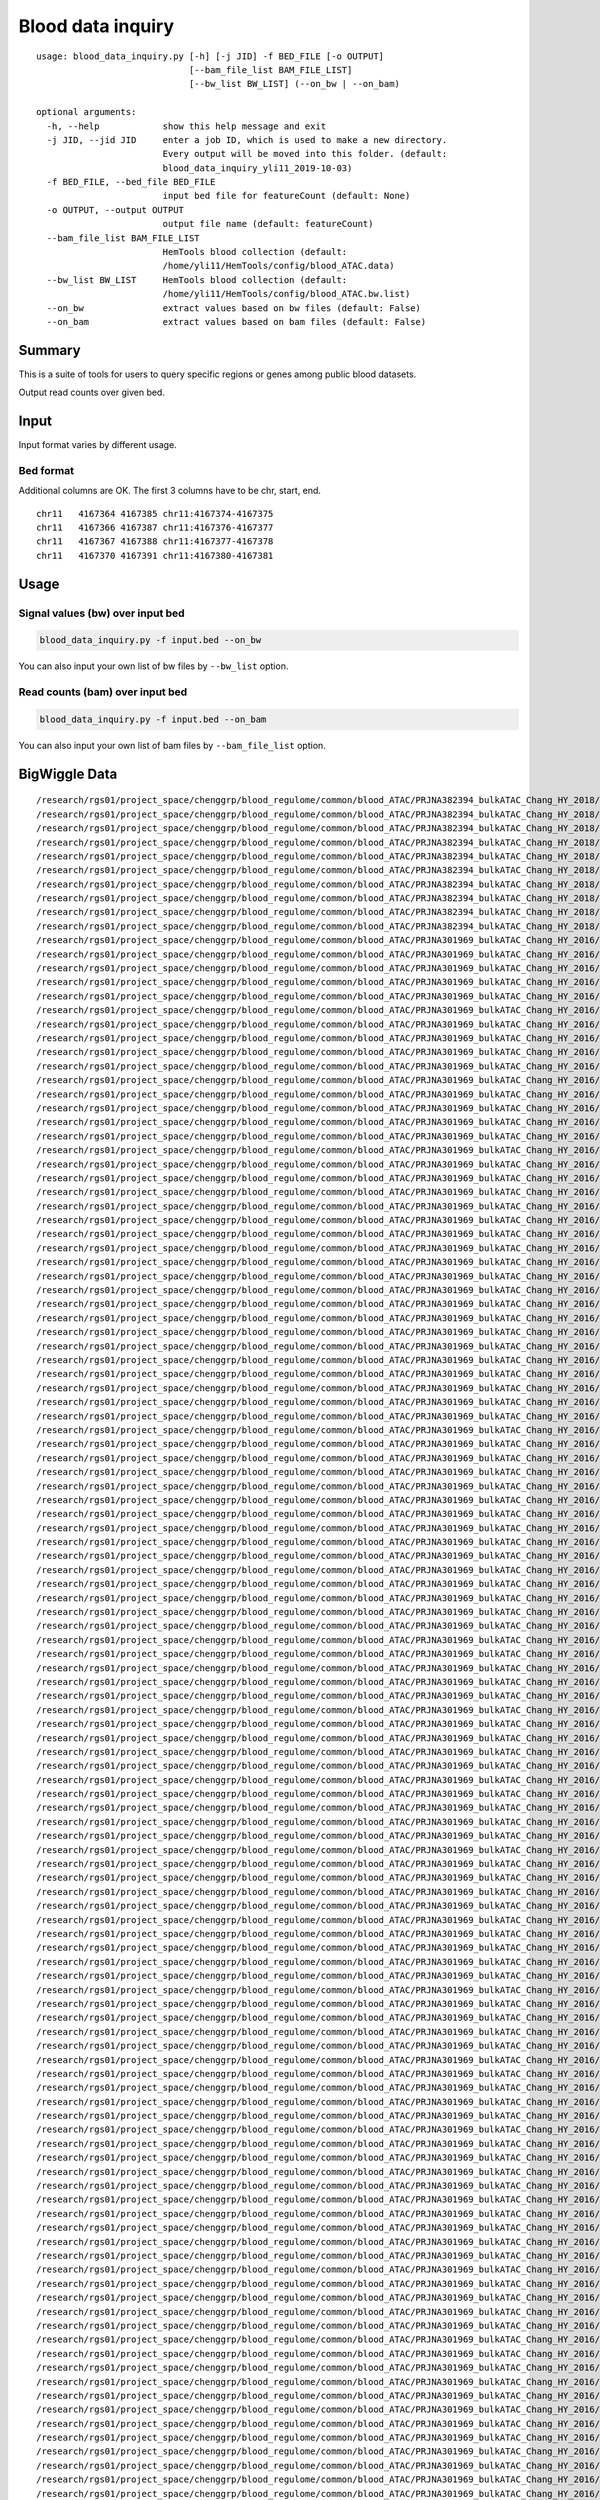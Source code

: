 Blood data inquiry
==================

::


	usage: blood_data_inquiry.py [-h] [-j JID] -f BED_FILE [-o OUTPUT]
	                             [--bam_file_list BAM_FILE_LIST]
	                             [--bw_list BW_LIST] (--on_bw | --on_bam)

	optional arguments:
	  -h, --help            show this help message and exit
	  -j JID, --jid JID     enter a job ID, which is used to make a new directory.
	                        Every output will be moved into this folder. (default:
	                        blood_data_inquiry_yli11_2019-10-03)
	  -f BED_FILE, --bed_file BED_FILE
	                        input bed file for featureCount (default: None)
	  -o OUTPUT, --output OUTPUT
	                        output file name (default: featureCount)
	  --bam_file_list BAM_FILE_LIST
	                        HemTools blood collection (default:
	                        /home/yli11/HemTools/config/blood_ATAC.data)
	  --bw_list BW_LIST     HemTools blood collection (default:
	                        /home/yli11/HemTools/config/blood_ATAC.bw.list)
	  --on_bw               extract values based on bw files (default: False)
	  --on_bam              extract values based on bam files (default: False)

Summary
^^^^^^^

This is a suite of tools for users to query specific regions or genes among public blood datasets.

Output read counts over given bed.

Input
^^^^^

Input format varies by different usage. 

Bed format 
-------------------

Additional columns are OK. The first 3 columns have to be chr, start, end.

::

	chr11	4167364	4167385	chr11:4167374-4167375
	chr11	4167366	4167387	chr11:4167376-4167377
	chr11	4167367	4167388	chr11:4167377-4167378
	chr11	4167370	4167391	chr11:4167380-4167381

Usage
^^^^^

Signal values (bw) over input bed
----------------------------

.. code:: bash

	blood_data_inquiry.py -f input.bed --on_bw

You can also input your own list of bw files by ``--bw_list`` option.

Read counts (bam) over input bed
----------------------------

.. code:: bash

	blood_data_inquiry.py -f input.bed --on_bam

You can also input your own list of bam files by ``--bam_file_list`` option.





BigWiggle Data
^^^^

::

	/research/rgs01/project_space/chenggrp/blood_regulome/common/blood_ATAC/PRJNA382394_bulkATAC_Chang_HY_2018/sra_download_yli11_2019-09-26/atac_seq_yli11_2019-09-27/bw_files/SRR5442277_HCT116_HCT116_cell_line_expressing_dCas9minusBFPminusKRAB_construct.rmdup.bw
	/research/rgs01/project_space/chenggrp/blood_regulome/common/blood_ATAC/PRJNA382394_bulkATAC_Chang_HY_2018/sra_download_yli11_2019-09-26/atac_seq_yli11_2019-09-27/bw_files/SRR5442274_MDAminusMBminus231_MDAminusMBminus231_clonal_cell_line_expressing_dCas9minusBFPminusKRAB_construct.rmdup.bw
	/research/rgs01/project_space/chenggrp/blood_regulome/common/blood_ATAC/PRJNA382394_bulkATAC_Chang_HY_2018/sra_download_yli11_2019-09-26/atac_seq_yli11_2019-09-27/bw_files/SRR5442275_MCF7_MCF7_clonal_cell_lines_expressing_dCas0minusBFPminusKRAB_construct.rmdup.bw
	/research/rgs01/project_space/chenggrp/blood_regulome/common/blood_ATAC/PRJNA382394_bulkATAC_Chang_HY_2018/sra_download_yli11_2019-09-26/atac_seq_yli11_2019-09-27/bw_files/SRR5442276_MCF7_MCF7_clonal_cell_lines_expressing_dCas9minusBFPminusKRAB_construct.rmdup.bw
	/research/rgs01/project_space/chenggrp/blood_regulome/common/blood_ATAC/PRJNA382394_bulkATAC_Chang_HY_2018/sra_download_yli11_2019-09-26/atac_seq_yli11_2019-09-27/bw_files/SRR5442272_MDAminusMBminus231_MDAminusMBminus231_clonal_cell_line_expressing_dCas9minusBFPminusKRAB_construct.rmdup.bw
	/research/rgs01/project_space/chenggrp/blood_regulome/common/blood_ATAC/PRJNA382394_bulkATAC_Chang_HY_2018/sra_download_yli11_2019-09-26/atac_seq_yli11_2019-09-27/bw_files/SRR5442270_MDAminusMBminus231_MDAminusMBminus231_clonal_cell_line_expressing_dCas9minusBFPminusKRAB_construct.rmdup.bw
	/research/rgs01/project_space/chenggrp/blood_regulome/common/blood_ATAC/PRJNA382394_bulkATAC_Chang_HY_2018/sra_download_yli11_2019-09-26/atac_seq_yli11_2019-09-27/bw_files/SRR5442278_HCT116_HCT116_cell_line_expressing_dCas9minusBFPminusKRAB_construct.rmdup.bw
	/research/rgs01/project_space/chenggrp/blood_regulome/common/blood_ATAC/PRJNA382394_bulkATAC_Chang_HY_2018/sra_download_yli11_2019-09-26/atac_seq_yli11_2019-09-27/bw_files/SRR5442269_MDAminusMBminus231_MDAminusMBminus231_clonal_cell_line_expressing_dCas9minusBFPminusKRAB_construct.rmdup.bw
	/research/rgs01/project_space/chenggrp/blood_regulome/common/blood_ATAC/PRJNA382394_bulkATAC_Chang_HY_2018/sra_download_yli11_2019-09-26/atac_seq_yli11_2019-09-27/bw_files/SRR5442273_MDAminusMBminus231_MDAminusMBminus231_clonal_cell_line_expressing_dCas9minusBFPminusKRAB_construct.rmdup.bw
	/research/rgs01/project_space/chenggrp/blood_regulome/common/blood_ATAC/PRJNA382394_bulkATAC_Chang_HY_2018/sra_download_yli11_2019-09-26/atac_seq_yli11_2019-09-27/bw_files/SRR5442271_MDAminusMBminus231_MDAminusMBminus231_clonal_cell_line_expressing_dCas9minusBFPminusKRAB_construct.rmdup.bw
	/research/rgs01/project_space/chenggrp/blood_regulome/common/blood_ATAC/PRJNA301969_bulkATAC_Chang_HY_2016/sra_download_yli11_2019-09-26/atac_seq_yli11_2019-09-27/bw_files/SRR2920502_CD71plusGPAplus_erythroblast_cell_Ery.rmdup.bw
	/research/rgs01/project_space/chenggrp/blood_regulome/common/blood_ATAC/PRJNA301969_bulkATAC_Chang_HY_2016/sra_download_yli11_2019-09-26/atac_seq_yli11_2019-09-27/bw_files/SRR2920484_granulocyte_macrophage_progenitor_cell_GMP.rmdup.bw
	/research/rgs01/project_space/chenggrp/blood_regulome/common/blood_ATAC/PRJNA301969_bulkATAC_Chang_HY_2016/sra_download_yli11_2019-09-26/atac_seq_yli11_2019-09-27/bw_files/SRR2920531_hematopoietic_stem_cell_HSC.rmdup.bw
	/research/rgs01/project_space/chenggrp/blood_regulome/common/blood_ATAC/PRJNA301969_bulkATAC_Chang_HY_2016/sra_download_yli11_2019-09-26/atac_seq_yli11_2019-09-27/bw_files/SRR2920525_CD71plusGPAplus_erythroblast_cell_Ery.rmdup.bw
	/research/rgs01/project_space/chenggrp/blood_regulome/common/blood_ATAC/PRJNA301969_bulkATAC_Chang_HY_2016/sra_download_yli11_2019-09-26/atac_seq_yli11_2019-09-27/bw_files/SRR2920582_acute_myeloid_leukemia__blast_cell_Blast.rmdup.bw
	/research/rgs01/project_space/chenggrp/blood_regulome/common/blood_ATAC/PRJNA301969_bulkATAC_Chang_HY_2016/sra_download_yli11_2019-09-26/atac_seq_yli11_2019-09-27/bw_files/SRR2920518_CD4plus_T_cell_CD4Tcell.rmdup.bw
	/research/rgs01/project_space/chenggrp/blood_regulome/common/blood_ATAC/PRJNA301969_bulkATAC_Chang_HY_2016/sra_download_yli11_2019-09-26/atac_seq_yli11_2019-09-27/bw_files/SRR2920510_multipotent_progenitor_cell_MPP.rmdup.bw
	/research/rgs01/project_space/chenggrp/blood_regulome/common/blood_ATAC/PRJNA301969_bulkATAC_Chang_HY_2016/sra_download_yli11_2019-09-26/atac_seq_yli11_2019-09-27/bw_files/SRR2920519_CD4plus_T_cell_CD4Tcell.rmdup.bw
	/research/rgs01/project_space/chenggrp/blood_regulome/common/blood_ATAC/PRJNA301969_bulkATAC_Chang_HY_2016/sra_download_yli11_2019-09-26/atac_seq_yli11_2019-09-27/bw_files/SRR2920495_CD56plus_natural_killer_cell_NKcell.rmdup.bw
	/research/rgs01/project_space/chenggrp/blood_regulome/common/blood_ATAC/PRJNA301969_bulkATAC_Chang_HY_2016/sra_download_yli11_2019-09-26/atac_seq_yli11_2019-09-27/bw_files/SRR2920504_CD71plusGPAplus_erythroblast_cell_Ery.rmdup.bw
	/research/rgs01/project_space/chenggrp/blood_regulome/common/blood_ATAC/PRJNA301969_bulkATAC_Chang_HY_2016/sra_download_yli11_2019-09-26/atac_seq_yli11_2019-09-27/bw_files/SRR2920472_granulocyte_macrophage_progenitor_cell_GMP.rmdup.bw
	/research/rgs01/project_space/chenggrp/blood_regulome/common/blood_ATAC/PRJNA301969_bulkATAC_Chang_HY_2016/sra_download_yli11_2019-09-26/atac_seq_yli11_2019-09-27/bw_files/SRR2920476_CD14plus_monocyte_cell_Mono.rmdup.bw
	/research/rgs01/project_space/chenggrp/blood_regulome/common/blood_ATAC/PRJNA301969_bulkATAC_Chang_HY_2016/sra_download_yli11_2019-09-26/atac_seq_yli11_2019-09-27/bw_files/SRR2920488_CD14plus_monocyte_cell_Mono.rmdup.bw
	/research/rgs01/project_space/chenggrp/blood_regulome/common/blood_ATAC/PRJNA301969_bulkATAC_Chang_HY_2016/sra_download_yli11_2019-09-26/atac_seq_yli11_2019-09-27/bw_files/SRR2920492_CD19plusCD20plus_B_cell_Bcell.rmdup.bw
	/research/rgs01/project_space/chenggrp/blood_regulome/common/blood_ATAC/PRJNA301969_bulkATAC_Chang_HY_2016/sra_download_yli11_2019-09-26/atac_seq_yli11_2019-09-27/bw_files/SRR2920574_acute_myeloid_leukemia__preminusleukemic_hematopoietic_stem_cell_pHSC.rmdup.bw
	/research/rgs01/project_space/chenggrp/blood_regulome/common/blood_ATAC/PRJNA301969_bulkATAC_Chang_HY_2016/sra_download_yli11_2019-09-26/atac_seq_yli11_2019-09-27/bw_files/SRR2920554_acute_myeloid_leukemia__blast_cell_Blast.rmdup.bw
	/research/rgs01/project_space/chenggrp/blood_regulome/common/blood_ATAC/PRJNA301969_bulkATAC_Chang_HY_2016/sra_download_yli11_2019-09-26/atac_seq_yli11_2019-09-27/bw_files/SRR2920477_hematopoietic_stem_cell_HSC.rmdup.bw
	/research/rgs01/project_space/chenggrp/blood_regulome/common/blood_ATAC/PRJNA301969_bulkATAC_Chang_HY_2016/sra_download_yli11_2019-09-26/atac_seq_yli11_2019-09-27/bw_files/SRR2920500_common_myeloid_progenitor_cell_CMP.rmdup.bw
	/research/rgs01/project_space/chenggrp/blood_regulome/common/blood_ATAC/PRJNA301969_bulkATAC_Chang_HY_2016/sra_download_yli11_2019-09-26/atac_seq_yli11_2019-09-27/bw_files/SRR2920497_CD8plus_T_cell_CD8Tcell.rmdup.bw
	/research/rgs01/project_space/chenggrp/blood_regulome/common/blood_ATAC/PRJNA301969_bulkATAC_Chang_HY_2016/sra_download_yli11_2019-09-26/atac_seq_yli11_2019-09-27/bw_files/SRR2920490_CD34plus_bone_marrow_CD34_Bone_Marrow.rmdup.bw
	/research/rgs01/project_space/chenggrp/blood_regulome/common/blood_ATAC/PRJNA301969_bulkATAC_Chang_HY_2016/sra_download_yli11_2019-09-26/atac_seq_yli11_2019-09-27/bw_files/SRR2920483_granulocyte_macrophage_progenitor_cell_GMP.rmdup.bw
	/research/rgs01/project_space/chenggrp/blood_regulome/common/blood_ATAC/PRJNA301969_bulkATAC_Chang_HY_2016/sra_download_yli11_2019-09-26/atac_seq_yli11_2019-09-27/bw_files/SRR2920471_granulocyte_macrophage_progenitor_cell_GMP.rmdup.bw
	/research/rgs01/project_space/chenggrp/blood_regulome/common/blood_ATAC/PRJNA301969_bulkATAC_Chang_HY_2016/sra_download_yli11_2019-09-26/atac_seq_yli11_2019-09-27/bw_files/SRR2920470_common_myeloid_progenitor_cell_CMP.rmdup.bw
	/research/rgs01/project_space/chenggrp/blood_regulome/common/blood_ATAC/PRJNA301969_bulkATAC_Chang_HY_2016/sra_download_yli11_2019-09-26/atac_seq_yli11_2019-09-27/bw_files/SRR2920494_CD8plus_T_cell_CD8Tcell.rmdup.bw
	/research/rgs01/project_space/chenggrp/blood_regulome/common/blood_ATAC/PRJNA301969_bulkATAC_Chang_HY_2016/sra_download_yli11_2019-09-26/atac_seq_yli11_2019-09-27/bw_files/SRR2920545_common_lymphoid_progenitor_cell_CLP.rmdup.bw
	/research/rgs01/project_space/chenggrp/blood_regulome/common/blood_ATAC/PRJNA301969_bulkATAC_Chang_HY_2016/sra_download_yli11_2019-09-26/atac_seq_yli11_2019-09-27/bw_files/SRR2920548_acute_myeloid_leukemia__blast_cell_Blast.rmdup.bw
	/research/rgs01/project_space/chenggrp/blood_regulome/common/blood_ATAC/PRJNA301969_bulkATAC_Chang_HY_2016/sra_download_yli11_2019-09-26/atac_seq_yli11_2019-09-27/bw_files/SRR2920499_common_lymphoid_progenitor_cell_CLP.rmdup.bw
	/research/rgs01/project_space/chenggrp/blood_regulome/common/blood_ATAC/PRJNA301969_bulkATAC_Chang_HY_2016/sra_download_yli11_2019-09-26/atac_seq_yli11_2019-09-27/bw_files/SRR2920516_CD56plus_natural_killer_cell_NKcell.rmdup.bw
	/research/rgs01/project_space/chenggrp/blood_regulome/common/blood_ATAC/PRJNA301969_bulkATAC_Chang_HY_2016/sra_download_yli11_2019-09-26/atac_seq_yli11_2019-09-27/bw_files/SRR2920542_CD14plus_monocyte_cell_Mono.rmdup.bw
	/research/rgs01/project_space/chenggrp/blood_regulome/common/blood_ATAC/PRJNA301969_bulkATAC_Chang_HY_2016/sra_download_yli11_2019-09-26/atac_seq_yli11_2019-09-27/bw_files/SRR2920528_common_lymphoid_progenitor_cell_CLP.rmdup.bw
	/research/rgs01/project_space/chenggrp/blood_regulome/common/blood_ATAC/PRJNA301969_bulkATAC_Chang_HY_2016/sra_download_yli11_2019-09-26/atac_seq_yli11_2019-09-27/bw_files/SRR2920475_CD14plus_monocyte_cell_Mono.rmdup.bw
	/research/rgs01/project_space/chenggrp/blood_regulome/common/blood_ATAC/PRJNA301969_bulkATAC_Chang_HY_2016/sra_download_yli11_2019-09-26/atac_seq_yli11_2019-09-27/bw_files/SRR2920570_acute_myeloid_leukemia__leukmeia_stem_cell_LSC.rmdup.bw
	/research/rgs01/project_space/chenggrp/blood_regulome/common/blood_ATAC/PRJNA301969_bulkATAC_Chang_HY_2016/sra_download_yli11_2019-09-26/atac_seq_yli11_2019-09-27/bw_files/SRR2920506_hematopoietic_stem_cell_HSC.rmdup.bw
	/research/rgs01/project_space/chenggrp/blood_regulome/common/blood_ATAC/PRJNA301969_bulkATAC_Chang_HY_2016/sra_download_yli11_2019-09-26/atac_seq_yli11_2019-09-27/bw_files/SRR2920538_granulocyte_macrophage_progenitor_cell_GMP.rmdup.bw
	/research/rgs01/project_space/chenggrp/blood_regulome/common/blood_ATAC/PRJNA301969_bulkATAC_Chang_HY_2016/sra_download_yli11_2019-09-26/atac_seq_yli11_2019-09-27/bw_files/SRR2920550_acute_myeloid_leukemia__blast_cell_Blast.rmdup.bw
	/research/rgs01/project_space/chenggrp/blood_regulome/common/blood_ATAC/PRJNA301969_bulkATAC_Chang_HY_2016/sra_download_yli11_2019-09-26/atac_seq_yli11_2019-09-27/bw_files/SRR2920580_acute_myeloid_leukemia__blast_cell_Blast.rmdup.bw
	/research/rgs01/project_space/chenggrp/blood_regulome/common/blood_ATAC/PRJNA301969_bulkATAC_Chang_HY_2016/sra_download_yli11_2019-09-26/atac_seq_yli11_2019-09-27/bw_files/SRR2920564_acute_myeloid_leukemia__preminusleukemic_hematopoietic_stem_cell_pHSC.rmdup.bw
	/research/rgs01/project_space/chenggrp/blood_regulome/common/blood_ATAC/PRJNA301969_bulkATAC_Chang_HY_2016/sra_download_yli11_2019-09-26/atac_seq_yli11_2019-09-27/bw_files/SRR2920526_CD56plus_natural_killer_cell_NKcell.rmdup.bw
	/research/rgs01/project_space/chenggrp/blood_regulome/common/blood_ATAC/PRJNA301969_bulkATAC_Chang_HY_2016/sra_download_yli11_2019-09-26/atac_seq_yli11_2019-09-27/bw_files/SRR2920508_megakaryocyte_erythroid_progenitor_cell_MEP.rmdup.bw
	/research/rgs01/project_space/chenggrp/blood_regulome/common/blood_ATAC/PRJNA301969_bulkATAC_Chang_HY_2016/sra_download_yli11_2019-09-26/atac_seq_yli11_2019-09-27/bw_files/SRR2920473_megakaryocyte_erythroid_progenitor_cell_MEP.rmdup.bw
	/research/rgs01/project_space/chenggrp/blood_regulome/common/blood_ATAC/PRJNA301969_bulkATAC_Chang_HY_2016/sra_download_yli11_2019-09-26/atac_seq_yli11_2019-09-27/bw_files/SRR2920530_CD71plusGPAplus_erythroblast_cell_Ery.rmdup.bw
	/research/rgs01/project_space/chenggrp/blood_regulome/common/blood_ATAC/PRJNA301969_bulkATAC_Chang_HY_2016/sra_download_yli11_2019-09-26/atac_seq_yli11_2019-09-27/bw_files/SRR2920514_CD4plus_T_cell_CD4Tcell.rmdup.bw
	/research/rgs01/project_space/chenggrp/blood_regulome/common/blood_ATAC/PRJNA301969_bulkATAC_Chang_HY_2016/sra_download_yli11_2019-09-26/atac_seq_yli11_2019-09-27/bw_files/SRR2920586_acute_myeloid_leukemia__leukmeia_stem_cell_LSC.rmdup.bw
	/research/rgs01/project_space/chenggrp/blood_regulome/common/blood_ATAC/PRJNA301969_bulkATAC_Chang_HY_2016/sra_download_yli11_2019-09-26/atac_seq_yli11_2019-09-27/bw_files/SRR2920533_multipotent_progenitor_cell_MPP.rmdup.bw
	/research/rgs01/project_space/chenggrp/blood_regulome/common/blood_ATAC/PRJNA301969_bulkATAC_Chang_HY_2016/sra_download_yli11_2019-09-26/atac_seq_yli11_2019-09-27/bw_files/SRR2920547_acute_myeloid_leukemia__blast_cell_Blast.rmdup.bw
	/research/rgs01/project_space/chenggrp/blood_regulome/common/blood_ATAC/PRJNA301969_bulkATAC_Chang_HY_2016/sra_download_yli11_2019-09-26/atac_seq_yli11_2019-09-27/bw_files/SRR2920498_common_lymphoid_progenitor_cell_CLP.rmdup.bw
	/research/rgs01/project_space/chenggrp/blood_regulome/common/blood_ATAC/PRJNA301969_bulkATAC_Chang_HY_2016/sra_download_yli11_2019-09-26/atac_seq_yli11_2019-09-27/bw_files/SRR2920544_CD19plusCD20plus_B_cell_Bcell.rmdup.bw
	/research/rgs01/project_space/chenggrp/blood_regulome/common/blood_ATAC/PRJNA301969_bulkATAC_Chang_HY_2016/sra_download_yli11_2019-09-26/atac_seq_yli11_2019-09-27/bw_files/SRR2920576_acute_myeloid_leukemia__preminusleukemic_hematopoietic_stem_cell_pHSC.rmdup.bw
	/research/rgs01/project_space/chenggrp/blood_regulome/common/blood_ATAC/PRJNA301969_bulkATAC_Chang_HY_2016/sra_download_yli11_2019-09-26/atac_seq_yli11_2019-09-27/bw_files/SRR2920467_multipotent_progenitor_cell_MPP.rmdup.bw
	/research/rgs01/project_space/chenggrp/blood_regulome/common/blood_ATAC/PRJNA301969_bulkATAC_Chang_HY_2016/sra_download_yli11_2019-09-26/atac_seq_yli11_2019-09-27/bw_files/SRR2920478_hematopoietic_stem_cell_HSC.rmdup.bw
	/research/rgs01/project_space/chenggrp/blood_regulome/common/blood_ATAC/PRJNA301969_bulkATAC_Chang_HY_2016/sra_download_yli11_2019-09-26/atac_seq_yli11_2019-09-27/bw_files/SRR2920563_acute_myeloid_leukemia__blast_cell_Blast.rmdup.bw
	/research/rgs01/project_space/chenggrp/blood_regulome/common/blood_ATAC/PRJNA301969_bulkATAC_Chang_HY_2016/sra_download_yli11_2019-09-26/atac_seq_yli11_2019-09-27/bw_files/SRR2920482_common_myeloid_progenitor_cell_CMP.rmdup.bw
	/research/rgs01/project_space/chenggrp/blood_regulome/common/blood_ATAC/PRJNA301969_bulkATAC_Chang_HY_2016/sra_download_yli11_2019-09-26/atac_seq_yli11_2019-09-27/bw_files/SRR2920584_acute_myeloid_leukemia__preminusleukemic_hematopoietic_stem_cell_pHSC.rmdup.bw
	/research/rgs01/project_space/chenggrp/blood_regulome/common/blood_ATAC/PRJNA301969_bulkATAC_Chang_HY_2016/sra_download_yli11_2019-09-26/atac_seq_yli11_2019-09-27/bw_files/SRR2920595_acute_myeloid_leukemia__preminusleukemic_hematopoietic_stem_cell_pHSC.rmdup.bw
	/research/rgs01/project_space/chenggrp/blood_regulome/common/blood_ATAC/PRJNA301969_bulkATAC_Chang_HY_2016/sra_download_yli11_2019-09-26/atac_seq_yli11_2019-09-27/bw_files/SRR2920552_acute_myeloid_leukemia__preminusleukemic_hematopoietic_stem_cell_pHSC.rmdup.bw
	/research/rgs01/project_space/chenggrp/blood_regulome/common/blood_ATAC/PRJNA301969_bulkATAC_Chang_HY_2016/sra_download_yli11_2019-09-26/atac_seq_yli11_2019-09-27/bw_files/SRR2920511_CD56plus_natural_killer_cell_NKcell.rmdup.bw
	/research/rgs01/project_space/chenggrp/blood_regulome/common/blood_ATAC/PRJNA301969_bulkATAC_Chang_HY_2016/sra_download_yli11_2019-09-26/atac_seq_yli11_2019-09-27/bw_files/SRR2920539_granulocyte_macrophage_progenitor_cell_GMP.rmdup.bw
	/research/rgs01/project_space/chenggrp/blood_regulome/common/blood_ATAC/PRJNA301969_bulkATAC_Chang_HY_2016/sra_download_yli11_2019-09-26/atac_seq_yli11_2019-09-27/bw_files/SRR2920509_multipotent_progenitor_cell_MPP.rmdup.bw
	/research/rgs01/project_space/chenggrp/blood_regulome/common/blood_ATAC/PRJNA301969_bulkATAC_Chang_HY_2016/sra_download_yli11_2019-09-26/atac_seq_yli11_2019-09-27/bw_files/SRR2920572_acute_myeloid_leukemia__blast_cell_Blast.rmdup.bw
	/research/rgs01/project_space/chenggrp/blood_regulome/common/blood_ATAC/PRJNA301969_bulkATAC_Chang_HY_2016/sra_download_yli11_2019-09-26/atac_seq_yli11_2019-09-27/bw_files/SRR2920513_CD19plusCD20plus_B_cell_Bcell.rmdup.bw
	/research/rgs01/project_space/chenggrp/blood_regulome/common/blood_ATAC/PRJNA301969_bulkATAC_Chang_HY_2016/sra_download_yli11_2019-09-26/atac_seq_yli11_2019-09-27/bw_files/SRR2920517_CD19plusCD20plus_B_cell_Bcell.rmdup.bw
	/research/rgs01/project_space/chenggrp/blood_regulome/common/blood_ATAC/PRJNA301969_bulkATAC_Chang_HY_2016/sra_download_yli11_2019-09-26/atac_seq_yli11_2019-09-27/bw_files/SRR2920520_CD8plus_T_cell_CD8Tcell.rmdup.bw
	/research/rgs01/project_space/chenggrp/blood_regulome/common/blood_ATAC/PRJNA301969_bulkATAC_Chang_HY_2016/sra_download_yli11_2019-09-26/atac_seq_yli11_2019-09-27/bw_files/SRR2920560_acute_myeloid_leukemia__preminusleukemic_hematopoietic_stem_cell_pHSC.rmdup.bw
	/research/rgs01/project_space/chenggrp/blood_regulome/common/blood_ATAC/PRJNA301969_bulkATAC_Chang_HY_2016/sra_download_yli11_2019-09-26/atac_seq_yli11_2019-09-27/bw_files/SRR2920577_acute_myeloid_leukemia__blast_cell_Blast.rmdup.bw
	/research/rgs01/project_space/chenggrp/blood_regulome/common/blood_ATAC/PRJNA301969_bulkATAC_Chang_HY_2016/sra_download_yli11_2019-09-26/atac_seq_yli11_2019-09-27/bw_files/SRR2920501_common_myeloid_progenitor_cell_CMP.rmdup.bw
	/research/rgs01/project_space/chenggrp/blood_regulome/common/blood_ATAC/PRJNA301969_bulkATAC_Chang_HY_2016/sra_download_yli11_2019-09-26/atac_seq_yli11_2019-09-27/bw_files/SRR2920481_common_myeloid_progenitor_cell_CMP.rmdup.bw
	/research/rgs01/project_space/chenggrp/blood_regulome/common/blood_ATAC/PRJNA301969_bulkATAC_Chang_HY_2016/sra_download_yli11_2019-09-26/atac_seq_yli11_2019-09-27/bw_files/SRR2920505_granulocyte_macrophage_progenitor_cell_GMP.rmdup.bw
	/research/rgs01/project_space/chenggrp/blood_regulome/common/blood_ATAC/PRJNA301969_bulkATAC_Chang_HY_2016/sra_download_yli11_2019-09-26/atac_seq_yli11_2019-09-27/bw_files/SRR2920565_acute_myeloid_leukemia__blast_cell_Blast.rmdup.bw
	/research/rgs01/project_space/chenggrp/blood_regulome/common/blood_ATAC/PRJNA301969_bulkATAC_Chang_HY_2016/sra_download_yli11_2019-09-26/atac_seq_yli11_2019-09-27/bw_files/SRR2920594_acute_myeloid_leukemia__leukmeia_stem_cell_LSC.rmdup.bw
	/research/rgs01/project_space/chenggrp/blood_regulome/common/blood_ATAC/PRJNA301969_bulkATAC_Chang_HY_2016/sra_download_yli11_2019-09-26/atac_seq_yli11_2019-09-27/bw_files/SRR2920566_acute_myeloid_leukemia__preminusleukemic_hematopoietic_stem_cell_pHSC.rmdup.bw
	/research/rgs01/project_space/chenggrp/blood_regulome/common/blood_ATAC/PRJNA301969_bulkATAC_Chang_HY_2016/sra_download_yli11_2019-09-26/atac_seq_yli11_2019-09-27/bw_files/SRR2920489_CD34plus_bone_marrow_CD34_Bone_Marrow.rmdup.bw
	/research/rgs01/project_space/chenggrp/blood_regulome/common/blood_ATAC/PRJNA301969_bulkATAC_Chang_HY_2016/sra_download_yli11_2019-09-26/atac_seq_yli11_2019-09-27/bw_files/SRR2920593_acute_myeloid_leukemia__blast_cell_Blast.rmdup.bw
	/research/rgs01/project_space/chenggrp/blood_regulome/common/blood_ATAC/PRJNA301969_bulkATAC_Chang_HY_2016/sra_download_yli11_2019-09-26/atac_seq_yli11_2019-09-27/bw_files/SRR2920468_lymphoidminusprimed_multipotent_progenitor_cell_LMPP.rmdup.bw
	/research/rgs01/project_space/chenggrp/blood_regulome/common/blood_ATAC/PRJNA301969_bulkATAC_Chang_HY_2016/sra_download_yli11_2019-09-26/atac_seq_yli11_2019-09-27/bw_files/SRR2920575_acute_myeloid_leukemia__blast_cell_Blast.rmdup.bw
	/research/rgs01/project_space/chenggrp/blood_regulome/common/blood_ATAC/PRJNA301969_bulkATAC_Chang_HY_2016/sra_download_yli11_2019-09-26/atac_seq_yli11_2019-09-27/bw_files/SRR2920551_acute_myeloid_leukemia__blast_cell_Blast.rmdup.bw
	/research/rgs01/project_space/chenggrp/blood_regulome/common/blood_ATAC/PRJNA301969_bulkATAC_Chang_HY_2016/sra_download_yli11_2019-09-26/atac_seq_yli11_2019-09-27/bw_files/SRR2920546_acute_myeloid_leukemia__blast_cell_Blast.rmdup.bw
	/research/rgs01/project_space/chenggrp/blood_regulome/common/blood_ATAC/PRJNA301969_bulkATAC_Chang_HY_2016/sra_download_yli11_2019-09-26/atac_seq_yli11_2019-09-27/bw_files/SRR2920587_acute_myeloid_leukemia__preminusleukemic_hematopoietic_stem_cell_pHSC.rmdup.bw
	/research/rgs01/project_space/chenggrp/blood_regulome/common/blood_ATAC/PRJNA301969_bulkATAC_Chang_HY_2016/sra_download_yli11_2019-09-26/atac_seq_yli11_2019-09-27/bw_files/SRR2920524_CD71plusGPAplus_erythroblast_cell_Ery.rmdup.bw
	/research/rgs01/project_space/chenggrp/blood_regulome/common/blood_ATAC/PRJNA301969_bulkATAC_Chang_HY_2016/sra_download_yli11_2019-09-26/atac_seq_yli11_2019-09-27/bw_files/SRR2920534_multipotent_progenitor_cell_MPP.rmdup.bw
	/research/rgs01/project_space/chenggrp/blood_regulome/common/blood_ATAC/PRJNA301969_bulkATAC_Chang_HY_2016/sra_download_yli11_2019-09-26/atac_seq_yli11_2019-09-27/bw_files/SRR2920585_acute_myeloid_leukemia__blast_cell_Blast.rmdup.bw
	/research/rgs01/project_space/chenggrp/blood_regulome/common/blood_ATAC/PRJNA301969_bulkATAC_Chang_HY_2016/sra_download_yli11_2019-09-26/atac_seq_yli11_2019-09-27/bw_files/SRR2920493_CD4plus_T_cell_CD4Tcell.rmdup.bw
	/research/rgs01/project_space/chenggrp/blood_regulome/common/blood_ATAC/PRJNA301969_bulkATAC_Chang_HY_2016/sra_download_yli11_2019-09-26/atac_seq_yli11_2019-09-27/bw_files/SRR2920591_acute_myeloid_leukemia__blast_cell_Blast.rmdup.bw
	/research/rgs01/project_space/chenggrp/blood_regulome/common/blood_ATAC/PRJNA301969_bulkATAC_Chang_HY_2016/sra_download_yli11_2019-09-26/atac_seq_yli11_2019-09-27/bw_files/SRR2920540_megakaryocyte_erythroid_progenitor_cell_MEP.rmdup.bw
	/research/rgs01/project_space/chenggrp/blood_regulome/common/blood_ATAC/PRJNA301969_bulkATAC_Chang_HY_2016/sra_download_yli11_2019-09-26/atac_seq_yli11_2019-09-27/bw_files/SRR2920527_CD56plus_natural_killer_cell_NKcell.rmdup.bw
	/research/rgs01/project_space/chenggrp/blood_regulome/common/blood_ATAC/PRJNA301969_bulkATAC_Chang_HY_2016/sra_download_yli11_2019-09-26/atac_seq_yli11_2019-09-27/bw_files/SRR2920515_CD8plus_T_cell_CD8Tcell.rmdup.bw
	/research/rgs01/project_space/chenggrp/blood_regulome/common/blood_ATAC/PRJNA301969_bulkATAC_Chang_HY_2016/sra_download_yli11_2019-09-26/atac_seq_yli11_2019-09-27/bw_files/SRR2920496_CD4plus_T_cell_CD4Tcell.rmdup.bw
	/research/rgs01/project_space/chenggrp/blood_regulome/common/blood_ATAC/PRJNA301969_bulkATAC_Chang_HY_2016/sra_download_yli11_2019-09-26/atac_seq_yli11_2019-09-27/bw_files/SRR2920466_hematopoietic_stem_cell_HSC.rmdup.bw
	/research/rgs01/project_space/chenggrp/blood_regulome/common/blood_ATAC/PRJNA301969_bulkATAC_Chang_HY_2016/sra_download_yli11_2019-09-26/atac_seq_yli11_2019-09-27/bw_files/SRR2920568_acute_myeloid_leukemia__preminusleukemic_hematopoietic_stem_cell_pHSC.rmdup.bw
	/research/rgs01/project_space/chenggrp/blood_regulome/common/blood_ATAC/PRJNA301969_bulkATAC_Chang_HY_2016/sra_download_yli11_2019-09-26/atac_seq_yli11_2019-09-27/bw_files/SRR2920507_hematopoietic_stem_cell_HSC.rmdup.bw
	/research/rgs01/project_space/chenggrp/blood_regulome/common/blood_ATAC/PRJNA301969_bulkATAC_Chang_HY_2016/sra_download_yli11_2019-09-26/atac_seq_yli11_2019-09-27/bw_files/SRR2920553_acute_myeloid_leukemia__blast_cell_Blast.rmdup.bw
	/research/rgs01/project_space/chenggrp/blood_regulome/common/blood_ATAC/PRJNA301969_bulkATAC_Chang_HY_2016/sra_download_yli11_2019-09-26/atac_seq_yli11_2019-09-27/bw_files/SRR2920480_lymphoidminusprimed_multipotent_progenitor_cell_LMPP.rmdup.bw
	/research/rgs01/project_space/chenggrp/blood_regulome/common/blood_ATAC/PRJNA301969_bulkATAC_Chang_HY_2016/sra_download_yli11_2019-09-26/atac_seq_yli11_2019-09-27/bw_files/SRR2920588_acute_myeloid_leukemia__preminusleukemic_hematopoietic_stem_cell_pHSC.rmdup.bw
	/research/rgs01/project_space/chenggrp/blood_regulome/common/blood_ATAC/PRJNA301969_bulkATAC_Chang_HY_2016/sra_download_yli11_2019-09-26/atac_seq_yli11_2019-09-27/bw_files/SRR2920485_megakaryocyte_erythroid_progenitor_cell_MEP.rmdup.bw
	/research/rgs01/project_space/chenggrp/blood_regulome/common/blood_ATAC/PRJNA301969_bulkATAC_Chang_HY_2016/sra_download_yli11_2019-09-26/atac_seq_yli11_2019-09-27/bw_files/SRR2920573_acute_myeloid_leukemia__leukmeia_stem_cell_LSC.rmdup.bw
	/research/rgs01/project_space/chenggrp/blood_regulome/common/blood_ATAC/PRJNA301969_bulkATAC_Chang_HY_2016/sra_download_yli11_2019-09-26/atac_seq_yli11_2019-09-27/bw_files/SRR2920474_megakaryocyte_erythroid_progenitor_cell_MEP.rmdup.bw
	/research/rgs01/project_space/chenggrp/blood_regulome/common/blood_ATAC/PRJNA301969_bulkATAC_Chang_HY_2016/sra_download_yli11_2019-09-26/atac_seq_yli11_2019-09-27/bw_files/SRR2920521_CD8plus_T_cell_CD8Tcell.rmdup.bw
	/research/rgs01/project_space/chenggrp/blood_regulome/common/blood_ATAC/PRJNA301969_bulkATAC_Chang_HY_2016/sra_download_yli11_2019-09-26/atac_seq_yli11_2019-09-27/bw_files/SRR2920549_acute_myeloid_leukemia__blast_cell_Blast.rmdup.bw
	/research/rgs01/project_space/chenggrp/blood_regulome/common/blood_ATAC/PRJNA301969_bulkATAC_Chang_HY_2016/sra_download_yli11_2019-09-26/atac_seq_yli11_2019-09-27/bw_files/SRR2920555_acute_myeloid_leukemia__leukmeia_stem_cell_LSC.rmdup.bw
	/research/rgs01/project_space/chenggrp/blood_regulome/common/blood_ATAC/PRJNA301969_bulkATAC_Chang_HY_2016/sra_download_yli11_2019-09-26/atac_seq_yli11_2019-09-27/bw_files/SRR2920532_hematopoietic_stem_cell_HSC.rmdup.bw
	/research/rgs01/project_space/chenggrp/blood_regulome/common/blood_ATAC/PRJNA301969_bulkATAC_Chang_HY_2016/sra_download_yli11_2019-09-26/atac_seq_yli11_2019-09-27/bw_files/SRR2920522_common_lymphoid_progenitor_cell_CLP.rmdup.bw
	/research/rgs01/project_space/chenggrp/blood_regulome/common/blood_ATAC/PRJNA301969_bulkATAC_Chang_HY_2016/sra_download_yli11_2019-09-26/atac_seq_yli11_2019-09-27/bw_files/SRR2920536_common_myeloid_progenitor_cell_CMP.rmdup.bw
	/research/rgs01/project_space/chenggrp/blood_regulome/common/blood_ATAC/PRJNA301969_bulkATAC_Chang_HY_2016/sra_download_yli11_2019-09-26/atac_seq_yli11_2019-09-27/bw_files/SRR2920556_acute_myeloid_leukemia__preminusleukemic_hematopoietic_stem_cell_pHSC.rmdup.bw
	/research/rgs01/project_space/chenggrp/blood_regulome/common/blood_ATAC/PRJNA301969_bulkATAC_Chang_HY_2016/sra_download_yli11_2019-09-26/atac_seq_yli11_2019-09-27/bw_files/SRR2920578_acute_myeloid_leukemia__leukmeia_stem_cell_LSC.rmdup.bw
	/research/rgs01/project_space/chenggrp/blood_regulome/common/blood_ATAC/PRJNA301969_bulkATAC_Chang_HY_2016/sra_download_yli11_2019-09-26/atac_seq_yli11_2019-09-27/bw_files/SRR2920590_acute_myeloid_leukemia__blast_cell_Blast.rmdup.bw
	/research/rgs01/project_space/chenggrp/blood_regulome/common/blood_ATAC/PRJNA301969_bulkATAC_Chang_HY_2016/sra_download_yli11_2019-09-26/atac_seq_yli11_2019-09-27/bw_files/SRR2920589_acute_myeloid_leukemia__blast_cell_Blast.rmdup.bw
	/research/rgs01/project_space/chenggrp/blood_regulome/common/blood_ATAC/PRJNA301969_bulkATAC_Chang_HY_2016/sra_download_yli11_2019-09-26/atac_seq_yli11_2019-09-27/bw_files/SRR2920579_acute_myeloid_leukemia__preminusleukemic_hematopoietic_stem_cell_pHSC.rmdup.bw
	/research/rgs01/project_space/chenggrp/blood_regulome/common/blood_ATAC/PRJNA301969_bulkATAC_Chang_HY_2016/sra_download_yli11_2019-09-26/atac_seq_yli11_2019-09-27/bw_files/SRR2920503_CD71plusGPAplus_erythroblast_cell_Ery.rmdup.bw
	/research/rgs01/project_space/chenggrp/blood_regulome/common/blood_ATAC/PRJNA301969_bulkATAC_Chang_HY_2016/sra_download_yli11_2019-09-26/atac_seq_yli11_2019-09-27/bw_files/SRR2920537_common_myeloid_progenitor_cell_CMP.rmdup.bw
	/research/rgs01/project_space/chenggrp/blood_regulome/common/blood_ATAC/PRJNA301969_bulkATAC_Chang_HY_2016/sra_download_yli11_2019-09-26/atac_seq_yli11_2019-09-27/bw_files/SRR2920487_CD14plus_monocyte_cell_Mono.rmdup.bw
	/research/rgs01/project_space/chenggrp/blood_regulome/common/blood_ATAC/PRJNA301969_bulkATAC_Chang_HY_2016/sra_download_yli11_2019-09-26/atac_seq_yli11_2019-09-27/bw_files/SRR2920491_CD34plus_cord_blood_CD34_Cord_Blood.rmdup.bw
	/research/rgs01/project_space/chenggrp/blood_regulome/common/blood_ATAC/PRJNA301969_bulkATAC_Chang_HY_2016/sra_download_yli11_2019-09-26/atac_seq_yli11_2019-09-27/bw_files/SRR2920512_CD56plus_natural_killer_cell_NKcell.rmdup.bw
	/research/rgs01/project_space/chenggrp/blood_regulome/common/blood_ATAC/PRJNA301969_bulkATAC_Chang_HY_2016/sra_download_yli11_2019-09-26/atac_seq_yli11_2019-09-27/bw_files/SRR2920557_acute_myeloid_leukemia__preminusleukemic_hematopoietic_stem_cell_pHSC.rmdup.bw
	/research/rgs01/project_space/chenggrp/blood_regulome/common/blood_ATAC/PRJNA301969_bulkATAC_Chang_HY_2016/sra_download_yli11_2019-09-26/atac_seq_yli11_2019-09-27/bw_files/SRR2920592_acute_myeloid_leukemia__preminusleukemic_hematopoietic_stem_cell_pHSC.rmdup.bw
	/research/rgs01/project_space/chenggrp/blood_regulome/common/blood_ATAC/PRJNA301969_bulkATAC_Chang_HY_2016/sra_download_yli11_2019-09-26/atac_seq_yli11_2019-09-27/bw_files/SRR2920535_lymphoidminusprimed_multipotent_progenitor_cell_LMPP.rmdup.bw
	/research/rgs01/project_space/chenggrp/blood_regulome/common/blood_ATAC/PRJNA301969_bulkATAC_Chang_HY_2016/sra_download_yli11_2019-09-26/atac_seq_yli11_2019-09-27/bw_files/SRR2920583_acute_myeloid_leukemia__leukmeia_stem_cell_LSC.rmdup.bw
	/research/rgs01/project_space/chenggrp/blood_regulome/common/blood_ATAC/PRJNA301969_bulkATAC_Chang_HY_2016/sra_download_yli11_2019-09-26/atac_seq_yli11_2019-09-27/bw_files/SRR2920559_acute_myeloid_leukemia__leukmeia_stem_cell_LSC.rmdup.bw
	/research/rgs01/project_space/chenggrp/blood_regulome/common/blood_ATAC/PRJNA301969_bulkATAC_Chang_HY_2016/sra_download_yli11_2019-09-26/atac_seq_yli11_2019-09-27/bw_files/SRR2920562_acute_myeloid_leukemia__preminusleukemic_hematopoietic_stem_cell_pHSC.rmdup.bw
	/research/rgs01/project_space/chenggrp/blood_regulome/common/blood_ATAC/PRJNA301969_bulkATAC_Chang_HY_2016/sra_download_yli11_2019-09-26/atac_seq_yli11_2019-09-27/bw_files/SRR2920543_CD14plus_monocyte_cell_Mono.rmdup.bw
	/research/rgs01/project_space/chenggrp/blood_regulome/common/blood_ATAC/PRJNA301969_bulkATAC_Chang_HY_2016/sra_download_yli11_2019-09-26/atac_seq_yli11_2019-09-27/bw_files/SRR2920581_acute_myeloid_leukemia__preminusleukemic_hematopoietic_stem_cell_pHSC.rmdup.bw
	/research/rgs01/project_space/chenggrp/blood_regulome/common/blood_ATAC/PRJNA301969_bulkATAC_Chang_HY_2016/sra_download_yli11_2019-09-26/atac_seq_yli11_2019-09-27/bw_files/SRR2920541_megakaryocyte_erythroid_progenitor_cell_MEP.rmdup.bw
	/research/rgs01/project_space/chenggrp/blood_regulome/common/blood_ATAC/PRJNA301969_bulkATAC_Chang_HY_2016/sra_download_yli11_2019-09-26/atac_seq_yli11_2019-09-27/bw_files/SRR2920558_acute_myeloid_leukemia__blast_cell_Blast.rmdup.bw
	/research/rgs01/project_space/chenggrp/blood_regulome/common/blood_ATAC/PRJNA301969_bulkATAC_Chang_HY_2016/sra_download_yli11_2019-09-26/atac_seq_yli11_2019-09-27/bw_files/SRR2920486_megakaryocyte_erythroid_progenitor_cell_MEP.rmdup.bw
	/research/rgs01/project_space/chenggrp/blood_regulome/common/blood_ATAC/PRJNA301969_bulkATAC_Chang_HY_2016/sra_download_yli11_2019-09-26/atac_seq_yli11_2019-09-27/bw_files/SRR2920571_acute_myeloid_leukemia__preminusleukemic_hematopoietic_stem_cell_pHSC.rmdup.bw
	/research/rgs01/project_space/chenggrp/blood_regulome/common/blood_ATAC/PRJNA301969_bulkATAC_Chang_HY_2016/sra_download_yli11_2019-09-26/atac_seq_yli11_2019-09-27/bw_files/SRR2920561_acute_myeloid_leukemia__preminusleukemic_hematopoietic_stem_cell_pHSC.rmdup.bw
	/research/rgs01/project_space/chenggrp/blood_regulome/common/blood_ATAC/PRJNA301969_bulkATAC_Chang_HY_2016/sra_download_yli11_2019-09-26/atac_seq_yli11_2019-09-27/bw_files/SRR2920529_CD71plusGPAplus_erythroblast_cell_Ery.rmdup.bw
	/research/rgs01/project_space/chenggrp/blood_regulome/common/blood_ATAC/PRJNA301969_bulkATAC_Chang_HY_2016/sra_download_yli11_2019-09-26/atac_seq_yli11_2019-09-27/bw_files/SRR2920469_common_myeloid_progenitor_cell_CMP.rmdup.bw
	/research/rgs01/project_space/chenggrp/blood_regulome/common/blood_ATAC/PRJNA301969_bulkATAC_Chang_HY_2016/sra_download_yli11_2019-09-26/atac_seq_yli11_2019-09-27/bw_files/SRR2920567_acute_myeloid_leukemia__blast_cell_Blast.rmdup.bw
	/research/rgs01/project_space/chenggrp/blood_regulome/common/blood_ATAC/PRJNA301969_bulkATAC_Chang_HY_2016/sra_download_yli11_2019-09-26/atac_seq_yli11_2019-09-27/bw_files/SRR2920569_acute_myeloid_leukemia__blast_cell_Blast.rmdup.bw
	/research/rgs01/project_space/chenggrp/blood_regulome/common/blood_ATAC/PRJNA301969_bulkATAC_Chang_HY_2016/sra_download_yli11_2019-09-26/atac_seq_yli11_2019-09-27/bw_files/SRR2920479_multipotent_progenitor_cell_MPP.rmdup.bw
	/research/rgs01/project_space/chenggrp/blood_regulome/common/blood_ATAC/PRJNA301969_bulkATAC_Chang_HY_2016/sra_download_yli11_2019-09-26/atac_seq_yli11_2019-09-27/bw_files/SRR2920523_CD71plusGPAplus_erythroblast_cell_Ery.rmdup.bw
	/research/rgs01/project_space/chenggrp/blood_regulome/common/blood_ATAC/PRJNA394713_bulkATAC_Pommier_Y_2018/sra_download_yli11_2019-09-26/atac_seq_yli11_2019-09-27/bw_files/SRR6288280_Cultured_cancer_cell_line_K562_Lymphoblast.rmdup.bw
	/research/rgs01/project_space/chenggrp/blood_regulome/common/blood_ATAC/PRJNA394713_bulkATAC_Pommier_Y_2018/sra_download_yli11_2019-09-26/atac_seq_yli11_2019-09-27/bw_files/SRR5831760_Cultured_cancer_cell_line_Leukemic_lymphoblasts.rmdup.bw
	/research/rgs01/project_space/chenggrp/blood_regulome/common/blood_ATAC/PRJNA394713_bulkATAC_Pommier_Y_2018/sra_download_yli11_2019-09-26/atac_seq_yli11_2019-09-27/bw_files/SRR6288278_Cultured_cancer_cell_line_K562_Lymphoblast.rmdup.bw
	/research/rgs01/project_space/chenggrp/blood_regulome/common/blood_ATAC/PRJNA394713_bulkATAC_Pommier_Y_2018/sra_download_yli11_2019-09-26/atac_seq_yli11_2019-09-27/bw_files/SRR5831757_Cultured_cancer_cell_line_Leukemic_lymphoblasts.rmdup.bw
	/research/rgs01/project_space/chenggrp/blood_regulome/common/blood_ATAC/PRJNA394713_bulkATAC_Pommier_Y_2018/sra_download_yli11_2019-09-26/atac_seq_yli11_2019-09-27/bw_files/SRR5831767_Cultured_cancer_cell_line_Leukemic_lymphoblasts.rmdup.bw
	/research/rgs01/project_space/chenggrp/blood_regulome/common/blood_ATAC/PRJNA394713_bulkATAC_Pommier_Y_2018/sra_download_yli11_2019-09-26/atac_seq_yli11_2019-09-27/bw_files/SRR6288277_Cultured_cancer_cell_line_K562_Lymphoblast.rmdup.bw
	/research/rgs01/project_space/chenggrp/blood_regulome/common/blood_ATAC/PRJNA394713_bulkATAC_Pommier_Y_2018/sra_download_yli11_2019-09-26/atac_seq_yli11_2019-09-27/bw_files/SRR5831759_Cultured_cancer_cell_line_Leukemic_lymphoblasts.rmdup.bw
	/research/rgs01/project_space/chenggrp/blood_regulome/common/blood_ATAC/PRJNA394713_bulkATAC_Pommier_Y_2018/sra_download_yli11_2019-09-26/atac_seq_yli11_2019-09-27/bw_files/SRR5831755_Cultured_cancer_cell_line_Leukemic_lymphoblasts.rmdup.bw
	/research/rgs01/project_space/chenggrp/blood_regulome/common/blood_ATAC/PRJNA394713_bulkATAC_Pommier_Y_2018/sra_download_yli11_2019-09-26/atac_seq_yli11_2019-09-27/bw_files/SRR6288281_Cultured_cancer_cell_line_K562_Lymphoblast.rmdup.bw
	/research/rgs01/project_space/chenggrp/blood_regulome/common/blood_ATAC/PRJNA394713_bulkATAC_Pommier_Y_2018/sra_download_yli11_2019-09-26/atac_seq_yli11_2019-09-27/bw_files/SRR5831768_Cultured_cancer_cell_line_Leukemic_lymphoblasts.rmdup.bw
	/research/rgs01/project_space/chenggrp/blood_regulome/common/blood_ATAC/PRJNA394713_bulkATAC_Pommier_Y_2018/sra_download_yli11_2019-09-26/atac_seq_yli11_2019-09-27/bw_files/SRR5831758_Cultured_cancer_cell_line_Leukemic_lymphoblasts.rmdup.bw
	/research/rgs01/project_space/chenggrp/blood_regulome/common/blood_ATAC/PRJNA394713_bulkATAC_Pommier_Y_2018/sra_download_yli11_2019-09-26/atac_seq_yli11_2019-09-27/bw_files/SRR5831756_Cultured_cancer_cell_line_Leukemic_lymphoblasts.rmdup.bw
	/research/rgs01/project_space/chenggrp/blood_regulome/common/blood_ATAC/PRJNA394713_bulkATAC_Pommier_Y_2018/sra_download_yli11_2019-09-26/atac_seq_yli11_2019-09-27/bw_files/SRR6288279_Cultured_cancer_cell_line_K562_Lymphoblast.rmdup.bw
	/research/rgs01/project_space/chenggrp/blood_regulome/common/blood_ATAC/PRJNA394713_bulkATAC_Pommier_Y_2018/sra_download_yli11_2019-09-26/atac_seq_yli11_2019-09-27/bw_files/SRR6288282_Cultured_cancer_cell_line_K562_Lymphoblast.rmdup.bw
	/research/rgs01/project_space/chenggrp/blood_regulome/common/blood_ATAC/PRJNA379614_bulkATAC_Chang_HY_2018/sra_download_yli11_2019-09-26/atac_seq_yli11_2019-09-27/bw_files/SRR5356163_GMPminusB_Bone_Marrow_CD34plus.rmdup.bw
	/research/rgs01/project_space/chenggrp/blood_regulome/common/blood_ATAC/PRJNA379614_bulkATAC_Chang_HY_2018/sra_download_yli11_2019-09-26/atac_seq_yli11_2019-09-27/bw_files/SRR5356156_pDC_Bone_Marrow_CD34plus.rmdup.bw
	/research/rgs01/project_space/chenggrp/blood_regulome/common/blood_ATAC/PRJNA379614_bulkATAC_Chang_HY_2018/sra_download_yli11_2019-09-26/atac_seq_yli11_2019-09-27/bw_files/SRR5356159_Mega_Bone_Marrow_CD34plus.rmdup.bw
	/research/rgs01/project_space/chenggrp/blood_regulome/common/blood_ATAC/PRJNA379614_bulkATAC_Chang_HY_2018/sra_download_yli11_2019-09-26/atac_seq_yli11_2019-09-27/bw_files/SRR5356157_UNK_Bone_Marrow_CD34plus.rmdup.bw
	/research/rgs01/project_space/chenggrp/blood_regulome/common/blood_ATAC/PRJNA379614_bulkATAC_Chang_HY_2018/sra_download_yli11_2019-09-26/atac_seq_yli11_2019-09-27/bw_files/SRR5356164_GMPminusB_Bone_Marrow_CD34plus.rmdup.bw
	/research/rgs01/project_space/chenggrp/blood_regulome/common/blood_ATAC/PRJNA379614_bulkATAC_Chang_HY_2018/sra_download_yli11_2019-09-26/atac_seq_yli11_2019-09-27/bw_files/SRR5356166_pDC_Bone_Marrow_CD34plus.rmdup.bw
	/research/rgs01/project_space/chenggrp/blood_regulome/common/blood_ATAC/PRJNA379614_bulkATAC_Chang_HY_2018/sra_download_yli11_2019-09-26/atac_seq_yli11_2019-09-27/bw_files/SRR5356161_UNK_Bone_Marrow_CD34plus.rmdup.bw
	/research/rgs01/project_space/chenggrp/blood_regulome/common/blood_ATAC/PRJNA379614_bulkATAC_Chang_HY_2018/sra_download_yli11_2019-09-26/atac_seq_yli11_2019-09-27/bw_files/SRR5356168_UNK_Bone_Marrow_CD34plus.rmdup.bw
	/research/rgs01/project_space/chenggrp/blood_regulome/common/blood_ATAC/PRJNA379614_bulkATAC_Chang_HY_2018/sra_download_yli11_2019-09-26/atac_seq_yli11_2019-09-27/bw_files/SRR5356167_UNK_Bone_Marrow_CD34plus.rmdup.bw
	/research/rgs01/project_space/chenggrp/blood_regulome/common/blood_ATAC/PRJNA379614_bulkATAC_Chang_HY_2018/sra_download_yli11_2019-09-26/atac_seq_yli11_2019-09-27/bw_files/SRR5356158_Mega_Bone_Marrow_CD34plus.rmdup.bw
	/research/rgs01/project_space/chenggrp/blood_regulome/common/blood_ATAC/PRJNA379614_bulkATAC_Chang_HY_2018/sra_download_yli11_2019-09-26/atac_seq_yli11_2019-09-27/bw_files/SRR5356165_GMPminusC_Bone_Marrow_CD34plus.rmdup.bw
	/research/rgs01/project_space/chenggrp/blood_regulome/common/blood_ATAC/PRJNA379614_bulkATAC_Chang_HY_2018/sra_download_yli11_2019-09-26/atac_seq_yli11_2019-09-27/bw_files/SRR5356162_GMPminusA_Bone_Marrow_CD34plus.rmdup.bw
	/research/rgs01/project_space/chenggrp/blood_regulome/common/blood_ATAC/PRJNA379614_bulkATAC_Chang_HY_2018/sra_download_yli11_2019-09-26/atac_seq_yli11_2019-09-27/bw_files/SRR5356160_pDC_Bone_Marrow_CD34plus.rmdup.bw
	/research/rgs01/home/clusterHome/yli11/HemPortal/SRA/PRJNA207663/sra_download_yli11_2019-09-18/fastq_files/atac_seq_yli11_2019-09-18/bw_files/CD4plus_Tcell.rmdup.bw
	/research/rgs01/home/clusterHome/yli11/HemPortal/SRA/PRJNA207663/sra_download_yli11_2019-09-18/fastq_files/atac_seq_yli11_2019-09-18/bw_files/GM12878_ATAC.rmdup.bw
	/research/rgs01/project_space/chenggrp/blood_regulome/common/blood_ATAC/PRJNA475744_bulkATAC_VG_2019/sra_download_yli11_2019-10-02/atac_seq_yli11_2019-10-02/bw_files/SRR7295261_CD34plus_hematopoietic_cells_CD71minus_CD235minus.rmdup.bw
	/research/rgs01/project_space/chenggrp/blood_regulome/common/blood_ATAC/PRJNA475744_bulkATAC_VG_2019/sra_download_yli11_2019-10-02/atac_seq_yli11_2019-10-02/bw_files/SRR7295276_CD34plus_hematopoietic_cells_CD71plus_CD235plus.rmdup.bw
	/research/rgs01/project_space/chenggrp/blood_regulome/common/blood_ATAC/PRJNA475744_bulkATAC_VG_2019/sra_download_yli11_2019-10-02/atac_seq_yli11_2019-10-02/bw_files/SRR7295262_CD34plus_hematopoietic_cells_CD71plus_CD235minus.rmdup.bw
	/research/rgs01/project_space/chenggrp/blood_regulome/common/blood_ATAC/PRJNA475744_bulkATAC_VG_2019/sra_download_yli11_2019-10-02/atac_seq_yli11_2019-10-02/bw_files/SRR7295277_CD34plus_hematopoietic_cells_CD71minus_CD235minus.rmdup.bw
	/research/rgs01/project_space/chenggrp/blood_regulome/common/blood_ATAC/PRJNA475744_bulkATAC_VG_2019/sra_download_yli11_2019-10-02/atac_seq_yli11_2019-10-02/bw_files/SRR7295263_CD34plus_hematopoietic_cells_CD71plus_CD235lo.rmdup.bw
	/research/rgs01/project_space/chenggrp/blood_regulome/common/blood_ATAC/PRJNA475744_bulkATAC_VG_2019/sra_download_yli11_2019-10-02/atac_seq_yli11_2019-10-02/bw_files/SRR7295278_CD34plus_hematopoietic_cells_CD71plus_CD235minus.rmdup.bw
	/research/rgs01/project_space/chenggrp/blood_regulome/common/blood_ATAC/PRJNA475744_bulkATAC_VG_2019/sra_download_yli11_2019-10-02/atac_seq_yli11_2019-10-02/bw_files/SRR7295264_CD34plus_hematopoietic_cells_CD71plus_CD235plus.rmdup.bw
	/research/rgs01/project_space/chenggrp/blood_regulome/common/blood_ATAC/PRJNA475744_bulkATAC_VG_2019/sra_download_yli11_2019-10-02/atac_seq_yli11_2019-10-02/bw_files/SRR7295279_CD34plus_hematopoietic_cells_CD71plus_CD235lo.rmdup.bw
	/research/rgs01/project_space/chenggrp/blood_regulome/common/blood_ATAC/PRJNA475744_bulkATAC_VG_2019/sra_download_yli11_2019-10-02/atac_seq_yli11_2019-10-02/bw_files/SRR7295265_CD34plus_hematopoietic_cells_CD49dplus_Band3minus.rmdup.bw
	/research/rgs01/project_space/chenggrp/blood_regulome/common/blood_ATAC/PRJNA475744_bulkATAC_VG_2019/sra_download_yli11_2019-10-02/atac_seq_yli11_2019-10-02/bw_files/SRR7295280_CD34plus_hematopoietic_cells_CD71plus_CD235plus.rmdup.bw
	/research/rgs01/project_space/chenggrp/blood_regulome/common/blood_ATAC/PRJNA475744_bulkATAC_VG_2019/sra_download_yli11_2019-10-02/atac_seq_yli11_2019-10-02/bw_files/SRR7295267_CD34plus_hematopoietic_cells_CD49dlo_Band3plus.rmdup.bw
	/research/rgs01/project_space/chenggrp/blood_regulome/common/blood_ATAC/PRJNA475744_bulkATAC_VG_2019/sra_download_yli11_2019-10-02/atac_seq_yli11_2019-10-02/bw_files/SRR7295281_CD34plus_hematopoietic_cells_CD49dplus_Band3minus.rmdup.bw
	/research/rgs01/project_space/chenggrp/blood_regulome/common/blood_ATAC/PRJNA475744_bulkATAC_VG_2019/sra_download_yli11_2019-10-02/atac_seq_yli11_2019-10-02/bw_files/SRR7295268_CD34plus_hematopoietic_cells_CD49dminusBand3plus.rmdup.bw
	/research/rgs01/project_space/chenggrp/blood_regulome/common/blood_ATAC/PRJNA475744_bulkATAC_VG_2019/sra_download_yli11_2019-10-02/atac_seq_yli11_2019-10-02/bw_files/SRR7295282_CD34plus_hematopoietic_cells_CD49dplus_Band3minus.rmdup.bw
	/research/rgs01/project_space/chenggrp/blood_regulome/common/blood_ATAC/PRJNA475744_bulkATAC_VG_2019/sra_download_yli11_2019-10-02/atac_seq_yli11_2019-10-02/bw_files/SRR7295269_CD34plus_hematopoietic_cells_CD49dplus_Band3minus.rmdup.bw
	/research/rgs01/project_space/chenggrp/blood_regulome/common/blood_ATAC/PRJNA475744_bulkATAC_VG_2019/sra_download_yli11_2019-10-02/atac_seq_yli11_2019-10-02/bw_files/SRR7295283_CD34plus_hematopoietic_cells_CD49dint_Band3plus.rmdup.bw
	/research/rgs01/project_space/chenggrp/blood_regulome/common/blood_ATAC/PRJNA475744_bulkATAC_VG_2019/sra_download_yli11_2019-10-02/atac_seq_yli11_2019-10-02/bw_files/SRR7295270_CD34plus_hematopoietic_cells_CD49dint_Band3plus.rmdup.bw
	/research/rgs01/project_space/chenggrp/blood_regulome/common/blood_ATAC/PRJNA475744_bulkATAC_VG_2019/sra_download_yli11_2019-10-02/atac_seq_yli11_2019-10-02/bw_files/SRR7295284_CD34plus_hematopoietic_cells_CD49dint_Band3plus.rmdup.bw
	/research/rgs01/project_space/chenggrp/blood_regulome/common/blood_ATAC/PRJNA475744_bulkATAC_VG_2019/sra_download_yli11_2019-10-02/atac_seq_yli11_2019-10-02/bw_files/SRR7295271_CD34plus_hematopoietic_cells_CD49dlo_Band3plus.rmdup.bw
	/research/rgs01/project_space/chenggrp/blood_regulome/common/blood_ATAC/PRJNA475744_bulkATAC_VG_2019/sra_download_yli11_2019-10-02/atac_seq_yli11_2019-10-02/bw_files/SRR7295285_CD34plus_hematopoietic_cells_CD49dlo_Band3plus.rmdup.bw
	/research/rgs01/project_space/chenggrp/blood_regulome/common/blood_ATAC/PRJNA475744_bulkATAC_VG_2019/sra_download_yli11_2019-10-02/atac_seq_yli11_2019-10-02/bw_files/SRR7295272_CD34plus_hematopoietic_cells_CD49dminusBand3plus.rmdup.bw
	/research/rgs01/project_space/chenggrp/blood_regulome/common/blood_ATAC/PRJNA475744_bulkATAC_VG_2019/sra_download_yli11_2019-10-02/atac_seq_yli11_2019-10-02/bw_files/SRR7295286_CD34plus_hematopoietic_cells_CD49dlo_Band3plus.rmdup.bw
	/research/rgs01/project_space/chenggrp/blood_regulome/common/blood_ATAC/PRJNA475744_bulkATAC_VG_2019/sra_download_yli11_2019-10-02/atac_seq_yli11_2019-10-02/bw_files/SRR7295273_CD34plus_hematopoietic_cells_CD71minus_CD235minus.rmdup.bw
	/research/rgs01/project_space/chenggrp/blood_regulome/common/blood_ATAC/PRJNA475744_bulkATAC_VG_2019/sra_download_yli11_2019-10-02/atac_seq_yli11_2019-10-02/bw_files/SRR7295287_CD34plus_hematopoietic_cells_CD49dminusBand3plus.rmdup.bw
	/research/rgs01/project_space/chenggrp/blood_regulome/common/blood_ATAC/PRJNA475744_bulkATAC_VG_2019/sra_download_yli11_2019-10-02/atac_seq_yli11_2019-10-02/bw_files/SRR7295274_CD34plus_hematopoietic_cells_CD71plus_CD235minus.rmdup.bw
	/research/rgs01/project_space/chenggrp/blood_regulome/common/blood_ATAC/PRJNA475744_bulkATAC_VG_2019/sra_download_yli11_2019-10-02/atac_seq_yli11_2019-10-02/bw_files/SRR7295288_CD34plus_hematopoietic_cells_CD49dminusBand3plus.rmdup.bw
	/research/rgs01/project_space/chenggrp/blood_regulome/common/blood_ATAC/PRJNA475744_bulkATAC_VG_2019/sra_download_yli11_2019-10-02/atac_seq_yli11_2019-10-02/bw_files/SRR7295275_CD34plus_hematopoietic_cells_CD71plus_CD235lo.rmdup.bw


